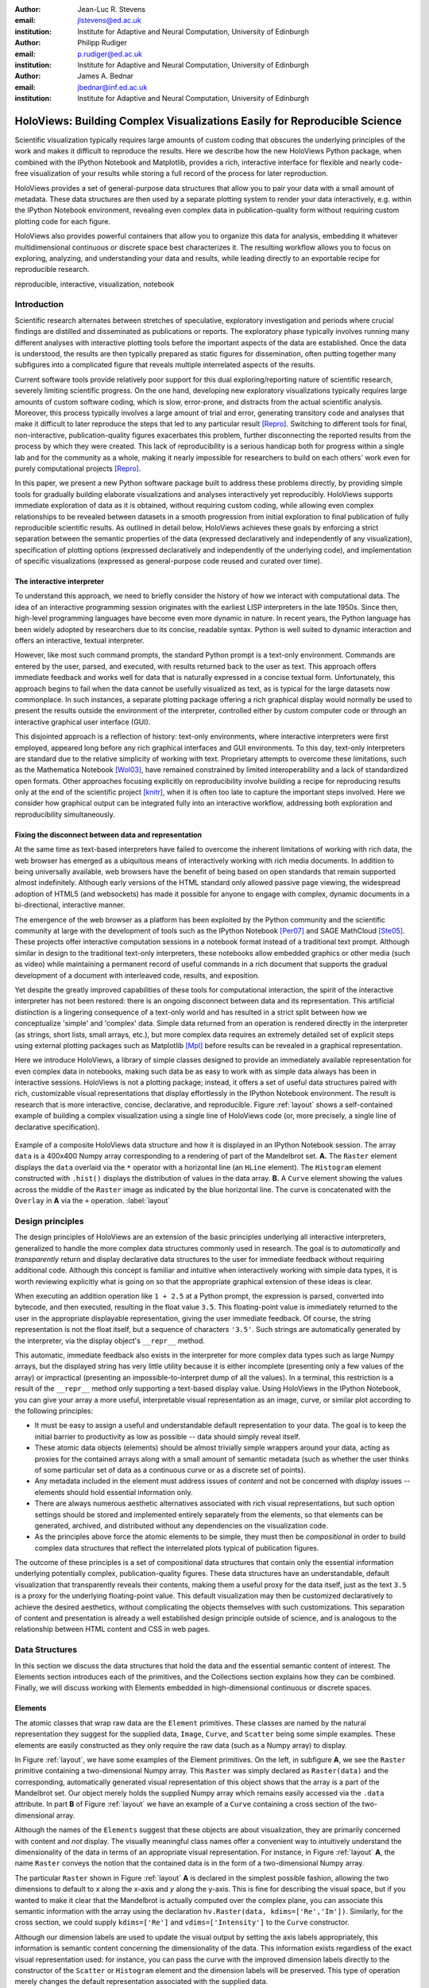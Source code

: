 :author: Jean-Luc R. Stevens
:email: jlstevens@ed.ac.uk
:institution: Institute for Adaptive and Neural Computation, University of Edinburgh

:author: Philipp Rudiger
:email: p.rudiger@ed.ac.uk
:institution: Institute for Adaptive and Neural Computation, University of Edinburgh

:author: James A. Bednar
:email: jbednar@inf.ed.ac.uk
:institution: Institute for Adaptive and Neural Computation, University of Edinburgh

.. 
   Was "Effective and reproducible research with HoloViews", but I
   don't think they would want us to change the title so much from the
   one in the conference schedule (otherwise how will people know this
   is the paper corresponding to the talk?), and I think the original
   title is better anyway.  It's not perfect, because it doesn't get
   across how HoloViews makes everyday research better, but neither
   does the other title (since "effective" doesn't mean anything).

--------------------------------------------------------------------------
HoloViews: Building Complex Visualizations Easily for Reproducible Science
--------------------------------------------------------------------------


..
      * Researchers in prefer interactivity over the edit-compile-run cycle when exploring their data. By nature, research involves exploring hypotheses and different ideas not all of which will work or be worth keeping. Rapid interactivity and feedback allows researchers to quickly explore ideas by trying out different approaches, keeping the ones that work and discarding the ones that don't.

      * REPLs have downside too: capturing a history of interactive commands has typically been very fragile and error-prone and often needs lots of post-editing, causing problems for reproducibility. In addition, REPLs have typically been text-based making them easy to work with simple literals (short strings, integers, floats) but nothing more complicated.

      * Together with IPython Notebook, HoloViews extends the idea of interactive exploration in a REPL to the common data-structures used to do research and publish papers. The notebook format improves the idea of a REPL by making it easy to build a sequence of commands while also supporting rich-display not traditionally supported by REPLs. Until now, complex visualizations have not integrated well with the REPL mode of exploration.

      * In addition to making regular research work more productive and more succinct, HoloViews adopts a declarative style whenever possible and separates concerns: data and semantic information is never mixed with options relating to the display of data. By being far more expressive and concise than traditional approaches, HoloViews makes it far easier to build truly reproducible scientific documents in IPython Notebook.


..


.. class:: abstract

   ..
      OLD ABSTRACT (full)

      Scientific visualization typically requires large amounts of custom
      coding that obscures the underlying principles of the work and makes
      it more difficult to reproduce the results.  Here we describe how the
      new HoloViews Python package, combined with the IPython Notebook,
      provides a rich interface for flexible and nearly code-free
      visualization of your results while storing a full record of the
      process for later reproduction.

      Visualization is one of the most serious bottlenecks in science and
      engineering research.  Highly specialized plotting code often
      outweighs the code implementing the underlying algorithms and data
      structures.  Over time, this inflexible, non-reusable visualization
      code accumulates, making it much more difficult to try new analyses
      and to document the procedure by which results have been turned
      into publication figures.  The result is that very few research
      projects are currently reproducible, even under a very loose
      definition of the term.

      The new HoloViews Python package is designed to make reproducible
      research happen almost as a byproduct of having a much more
      efficient workflow, with flexible visualization of your data at
      every stage of a project from initial exploration to final
      publication.  HoloViews provides a set of general-purpose data
      structures that allow you to pair your data with a small but
      crucial amount of metadata that indicates roughly how you want to
      view the data (e.g. as images, 3D surfaces, curves, etc.).  It
      also provides powerful containers that allow you to organize this
      data for analysis, embedding it whatever multidimensional
      continuous or discrete space best characterizes it.  For each of
      these data structures, there is corresponding (but completely
      separate) highly customizable visualization code that provides
      publication-quality plotting of the data, in any combination
      (alone, sampled, sliced, concatenated as subfigures in a
      complicated final figure, animated over time, etc.).  You can then
      easily and interactively explore your data, letting it display
      itself without providing further instructions except when you wish
      to change plotting options.

      Combined with the optional IPython Notebook interface, HoloViews
      lets you do nearly code-free exploration, analysis, and
      visualization of your data and results, which leads directly to an
      exportable recipe for reproducible research.  Try it!

   Scientific visualization typically requires large amounts of custom
   coding that obscures the underlying principles of the work and
   makes it difficult to reproduce the results.  Here we describe how
   the new HoloViews Python package, when combined with the IPython
   Notebook and Matplotlib, provides a rich, interactive interface for
   flexible and nearly code-free visualization of your results while
   storing a full record of the process for later reproduction.

   HoloViews provides a set of general-purpose data structures that
   allow you to pair your data with a small amount of metadata.  These
   data structures are then used by a separate plotting system to
   render your data interactively, e.g. within the IPython Notebook
   environment, revealing even complex data in publication-quality
   form without requiring custom plotting code for each figure.

   HoloViews also provides powerful containers that allow you to
   organize this data for analysis, embedding it whatever
   multidimensional continuous or discrete space best characterizes
   it. The resulting workflow allows you to focus on exploring,
   analyzing, and understanding your data and results, while leading
   directly to an exportable recipe for reproducible research.

.. class:: keywords

   reproducible, interactive, visualization, notebook

Introduction
------------

Scientific research alternates between stretches of speculative,
exploratory investigation and periods where crucial findings are
distilled and disseminated as publications or reports. The exploratory
phase typically involves running many different analyses with
interactive plotting tools before the important aspects of the data
are established. Once the data is understood, the results are then
typically prepared as static figures for dissemination, often putting
together many subfigures into a complicated figure that reveals
multiple interrelated aspects of the results.

Current software tools provide relatively poor support for this dual
exploring/reporting nature of scientific research, severely limiting
scientific progress.  On the one hand, developing new exploratory
visualizations typically requires large amounts of custom software
coding, which is slow, error-prone, and distracts from the actual
scientific analysis.  Moreover, this process typically involves a
large amount of trial and error, generating transitory code and
analyses that make it difficult to later reproduce the steps that led
to any particular result [Repro]_.  Switching to different tools for
final, non-interactive, publication-quality figures exacerbates this
problem, further disconnecting the reported results from the process
by which they were created.  This lack of reproducibility is a serious
handicap both for progress within a single lab and for the community
as a whole, making it nearly impossible for researchers to build on
each others' work even for purely computational projects [Repro]_.

In this paper, we present a new Python software package built to
address these problems directly, by providing simple tools for
gradually building elaborate visualizations and analyses interactively
yet reproducibly.  HoloViews supports immediate exploration of data as
it is obtained, without requiring custom coding, while allowing even
complex relationships to be revealed between datasets in a smooth
progression from initial exploration to final publication of fully
reproducible scientific results.  As outlined in detail below,
HoloViews achieves these goals by enforcing a strict separation
between the semantic properties of the data (expressed declaratively
and independently of any visualization), specification of plotting
options (expressed declaratively and independently of the underlying
code), and implementation of specific visualizations (expressed as
general-purpose code reused and curated over time).


The interactive interpreter
~~~~~~~~~~~~~~~~~~~~~~~~~~~

To understand this approach, we need to briefly consider the history
of how we interact with computational data. The idea of an interactive
programming session originates with the earliest LISP interpreters in
the late 1950s. Since then, high-level programming languages have
become even more dynamic in nature. In recent years, the Python
language has been widely adopted by researchers due to its concise,
readable syntax. Python is well suited to dynamic interaction and
offers an interactive, textual interpreter.

However, like most such command prompts, the standard Python prompt is
a text-only environment. Commands are entered by the user, parsed, and
executed, with results returned back to the user as text.  This
approach offers immediate feedback and works well for data that is
naturally expressed in a concise textual form. Unfortunately, this
approach begins to fail when the data cannot be usefully visualized as
text, as is typical for the large datasets now commonplace.  In such
instances, a separate plotting package 
offering a rich graphical display would normally be used to present
the results outside the environment of the interpreter, controlled
either by custom computer code or through an interactive graphical
user interface (GUI).

This disjointed approach is a reflection of history: text-only
environments, where interactive interpreters were first employed,
appeared long before any rich graphical interfaces and GUI
environments. To this day, text-only interpreters are standard due to
the relative simplicity of working with text. Proprietary
attempts to overcome these limitations, such as the Mathematica
Notebook [Wol03]_, have remained constrained by limited
interoperability and a lack of standardized open formats.  Other
approaches focusing explicitly on reproducibility involve building a
recipe for reproducing results only at the end of the scientific
project [knitr]_, when it is often too late to capture the important
steps involved.  Here we consider how graphical output can be
integrated fully into an interactive workflow, addressing both
exploration and reproducibility simultaneously.


Fixing the disconnect between data and representation
~~~~~~~~~~~~~~~~~~~~~~~~~~~~~~~~~~~~~~~~~~~~~~~~~~~~~

At the same time as text-based interpreters have failed to overcome the inherent
limitations of working with rich data, the web browser has emerged as
a ubiquitous means of interactively working with rich media
documents. In addition to being universally available, web browsers
have the benefit of being based on open standards that remain
supported almost indefinitely. Although early versions of the HTML
standard only allowed passive page viewing, the widespread adoption
of HTML5 (and websockets) has made it possible for anyone to engage
with complex, dynamic documents in a bi-directional, interactive
manner.

The emergence of the web browser as a platform has been exploited by
the Python community and the scientific community at large with the
development of tools such as the IPython Notebook [Per07]_ and SAGE
MathCloud [Ste05]_. These projects offer interactive computation sessions
in a notebook format instead of a traditional text prompt. Although
similar in design to the traditional text-only interpreters, these
notebooks allow embedded graphics or other media (such as video) while
maintaining a permanent record of useful commands in a rich document
that supports the gradual development of a document with interleaved
code, results, and exposition. 

Yet despite the greatly improved capabilities of these tools for
computational interaction, the spirit of the interactive interpreter
has not been restored: there is an ongoing disconnect between data and
its representation. This artificial distinction is a lingering
consequence of a text-only world and has resulted in a strict split
between how we conceptualize 'simple' and 'complex' data. Simple data
returned from an operation is rendered directly in the interpreter (as
strings, short lists, small arrays, etc.), but more complex data requires an
extremely detailed set of explicit steps using external plotting
packages such as Matplotlib [Mpl]_ before results can be revealed
in a graphical representation.

Here we introduce HoloViews, a library of simple classes designed to
provide an immediately available representation for even complex data
in notebooks, making such data be as easy to work with as simple
data always has been in interactive sessions.  HoloViews is not a
plotting package; instead, it offers a set of useful data structures
paired with rich, customizable visual representations that display
effortlessly in the IPython Notebook environment. The result is
research that is more interactive, concise, declarative, and
reproducible. Figure :ref:`layout` shows a self-contained example 
of building a complex visualization using a single line of HoloViews
code (or, more precisely, a single line of declarative specification).

..
  jbednar: I strongly believe in showing the full code.  
  Where does "data" come from in cell 1 of a notebook otherwise?  
  Please add a line "data = np.load('mandelbrot.npy')", 
  and consider adding "load_ext holoviews.ipython"

.. figure:: introductory_layout_example.png
   :scale: 25%
   :align: center
   :figclass: w

   Example of a composite HoloViews data structure and how it is
   displayed in an IPython Notebook session. The array ``data`` is a
   400x400 Numpy array corresponding to a rendering of part of the
   Mandelbrot set. **A.** The ``Raster`` element displays the ``data``
   overlaid via the ``*`` operator with a horizontal line (an
   ``HLine`` element). The ``Histogram`` element constructed with
   ``.hist()`` displays the distribution of values in the data
   array. **B.** A ``Curve`` element showing the values across the
   middle of the ``Raster`` image as indicated by the blue horizontal
   line. The curve is concatenated with the ``Overlay`` in **A** via the
   ``+`` operation. :label:`layout`


..
   Emphasize the importance of reproducibility more? I had this:

   Although this has increased the speed of exploration, this has come
   at the cost of reproducibility, a cornerstone of the scientific
   method. In some fields, the lack of reproducibility is a major
   problem, making it clear that there is still much scope for
   improving the ways in which we use computers to do research.

..
   Principles:

   * Declarative (user API, param for developers)

   * Separating visualization/elements

   * Composable semantics (as a DB or as visualization).

   *  Associating sufficient semantic metadata to the element that sensible, immediate plotting is possible by default.

   *  Declare semantic relationships between elements, e.g shared dimensions across different element. 

   * Work in the natural dimensions of your data i.e the real-world continuous space instead of directly worrying about samples.

   *  Raw data must always be accessible no matter how nested the data is.


Design principles
-----------------

The design principles of HoloViews are an extension of the basic
principles underlying all interactive interpreters, generalized to
handle the more complex data structures commonly used in research. The
goal is to *automatically* and *transparently* return and display
declarative data structures to the user for immediate feedback without
requiring additional code. Although this concept is familiar and
intuitive when interactively working with simple data types, it is
worth reviewing explicitly what is going on so that the appropriate
graphical extension of these ideas is clear.

When executing an addition operation like ``1 + 2.5`` at a Python
prompt, the expression is parsed, converted into bytecode, and then
executed, resulting in the float value ``3.5``. This floating-point
value is immediately returned to the user in the appropriate
displayable representation, giving the user immediate feedback. Of
course, the string representation is not the float itself, but a
sequence of characters ``'3.5'``. Such strings are automatically
generated by the interpreter, via the display object's ``__repr__``
method.

This automatic, immediate feedback also exists in the interpreter for
more complex data types such as large Numpy arrays, but the displayed
string has very little utility because it is either incomplete
(presenting only a few values of the array) or impractical (presenting
an impossible-to-interpret dump of all the values).  In a terminal,
this restriction is a result of the ``__repr__`` method only
supporting a text-based display value. Using HoloViews in the IPython
Notebook, you can give your array a more useful, interpretable visual
representation as an image, curve, or similar plot according to the
following principles:

* It must be easy to assign a useful and understandable default
  representation to your data. The goal is to keep the initial barrier
  to productivity as low as possible -- data should simply reveal itself.
* These atomic data objects (elements) should be almost trivially simple
  wrappers around your data, acting as proxies for the contained
  arrays along with a small amount of semantic metadata (such as whether
  the user thinks of some particular set of data as a continuous curve
  or as a discrete set of points).
* Any metadata included in the element must address issues of *content*
  and not be concerned with *display* issues --  elements should
  hold essential information only.
* There are always numerous aesthetic alternatives associated with
  rich visual representations, but such option settings should be
  stored and implemented entirely separately from the elements, so
  that elements can be generated, archived, and distributed without
  any dependencies on the visualization code.
* As the principles above force the atomic elements to be simple, they
  must then be *compositional* in order to build complex data
  structures that reflect the interrelated plots typical of
  publication figures.

The outcome of these principles is a set of compositional data
structures that contain only the essential information underlying
potentially complex, publication-quality figures. These data
structures have an understandable, default visualization that
transparently reveals their contents, making them a useful proxy for
the data itself, just as the text ``3.5`` is a proxy for the
underlying floating-point value.  This default visualization may then
be customized declaratively to achieve the desired aesthetics, without
complicating the objects themselves with such customizations. This
separation of content and presentation is already a well established
design principle outside of science, and is analogous to the
relationship between HTML content and CSS in web pages.


Data Structures
---------------

In this section we discuss the data structures that hold the data and
the essential semantic content of interest. The Elements section
introduces each of the primitives, and the Collections section
explains how they can be combined. Finally, we will discuss working
with Elements embedded in high-dimensional continuous or discrete spaces.


Elements
~~~~~~~~

..
   Call these the Element primitives?

The atomic classes that wrap raw data are the ``Element``
primitives. These classes are named by the natural representation they
suggest for the supplied data, ``Image``, ``Curve``, and ``Scatter``
being some simple examples. These elements are easily constructed as
they only require the raw data (such as a Numpy array) to display.

In Figure :ref:`layout`, we have some examples of the Element
primitives. On the left, in subfigure **A**, we see the ``Raster``
primitive containing a two-dimensional Numpy array. This ``Raster``
was simply declared as ``Raster(data)`` and the corresponding,
automatically generated visual representation of this object shows
that the array is a part of the Mandelbrot set. Our object merely
holds the supplied Numpy array which remains easily accessed via the
``.data`` attribute. In part **B** of Figure :ref:`layout` we have an
example of a ``Curve`` containing a cross section of the
two-dimensional array.

..
   For instance, executing ``c=Curve(range(10))`` will build a simple
   ``Curve`` object and assigned it to the variable ``c``. If in the
   IPython notebook, we look at the value of the object ``c``, we will
   see that the object ``c`` has a rich representation given by a linear
   plot of our supplied *y*-values over the implicit *x*-axis.

Although the names of the ``Elements`` suggest that these objects are
about visualization, they are primarily concerned with content and *not*
display. The visually meaningful class names offer a convenient way to
intuitively understand the dimensionality of the data in terms of an
appropriate visual representation. For instance, in Figure
:ref:`layout` **A**, the name ``Raster`` conveys the notion that the
contained data is in the form of a two-dimensional Numpy array.

The particular ``Raster`` shown in Figure :ref:`layout` **A** is
declared in the simplest possible fashion, allowing the two dimensions
to default to *x* along the x-axis and *y* along the y-axis. This is
fine for describing the visual space, but if you wanted to make it
clear that the Mandelbrot is actually computed over the complex plane,
you can associate this semantic information with the array using the
declaration ``hv.Raster(data, kdims=['Re','Im'])``. Similarly, for the
cross section, we could supply ``kdims=['Re']`` and
``vdims=['Intensity']`` to the ``Curve`` constructor.

Although our dimension labels are used to update the visual output by
setting the axis labels appropriately, this information is semantic
content concerning the dimensionality of the data. This information
exists regardless of the exact visual representation used: for
instance, you can pass the curve with the improved dimension labels
directly to the constructor of the ``Scatter`` or ``Histogram``
element and the dimension labels will be preserved. This type of
operation merely changes the default representation associated with
the supplied data.

In our improved declarations of ``Raster`` and ``Curve``, we declare
two types of dimension: the key dimensions (``kdims``) and the value
dimensions (``vdims``). The key dimension correspond to the
independent dimensions used to index or slice the element whereas the
value dimensions corresponds to dependent dimension. For instance, you
can slice the Mandelbrot element to get a new ``Raster`` element
containing a portion of the original Numpy array by applying the slice
ranges ``[100:200, 0:100]``. This slices the first key dimension (the
real 'Re' axis) from index 100 to 200 and the second key dimension
(the imaginary 'Im' axis) from index 0 to 100. Similarly, you apply
the slice ``[100:200]`` to the cross-section to get a new ``Curve``
containing the profile from index 100 to 200 along the real axis.

..
  Add something about providing an extensible library of Elements as
  primitives to compose complex plots.

To summarize, there are many available element classes as there are
many common visual representations for data. Within the set of all
elements, there are subsets forming equivalence classes according to
the allowed number of key and value dimensions. Within these groups,
you can easily cast your data between equivalent representations
provided that the number and type of dimensions remain unchanged. You
can then index and slice your elements along their respective key
dimensions to get new elements holding the appropriately sliced
data.

..
   From a Curve object, only conversion to Scatter works!!  Should be
   able to also do Histogram(curve) or Bars(curve) as the number of
   key/value dimensions match.


Collections
~~~~~~~~~~~

..
   Place holder for Design Principles introduction.

The elements are simple wrappers that hold the supplied data with a
rich, meaningful representation. An individual element is therefore a
data structure holding the semantic contents corresponding to a simple
visual element of the sort you may see in a publication. Although the
elements are sufficient to cover simple cases such as individual
graphs, raster images or histogram, they are not sufficient to
represent more complex figures.

A typical figure does not present data using a single representation
but allows comparison between data in order to illustrate similarities
or differences between different aspects of the data. In other words,
a typical figure is a single object composed of many visual
representations combined together. HoloViews makes it trivial to
compose elements in the two most common ways: concatenating
representations side-by-side into a single figure or overlaying visual
elements within the same set of axes.

These types of composition are so common that both have already been
used in Figure :ref:`layout` as our very first example. The ``+``
operation implements the first type of composition of concatenation,
and ``*`` implements the act of overlaying elements together. When we
refer to subfigures :ref:`layout` **A** and :ref:`layout` **B**, we
are making use of labels generated by HoloViews when representing a
composite data structure called a ``Layout``. Similarly, subfigure
:ref:`layout` **A** is itself a composite data structure called an
``Overlay`` which, in this particular case, consists of a ``Raster``
element overlaid by the ``HLine`` element.

The overall data structure that corresponds to Figure :ref:`layout` is
therefore a ``Layout`` which itself contains another composite
collection in the form of an ``Overlay``. This object is in fact a
highly flexible, compositional tree-based data structure: intermediate
nodes correspond either to ``Layout`` nodes (``+``) or ``Overlay``
nodes (``*``), with element primitives at the leaf nodes. Note that all the raw
data corresponding to every visual element is conveniently accessible
via key or attribute access on the tree by selecting a leaf element
using its path through the tree, and then inspecting the ``.data``
attribute, making it simple to decalare which part of a complex
dataset you want to work with for a particular visualization.

..
  jbednar: probably most people won't be able to figure out the
  following description; can we improve it and make it concrete?

As the elements of the tree may be of heterogeneous types there needs
to be an automatic, easy and universal way to select either leaf
elements or subtrees in a way that works across all allowable leaf
nodes, e.g. for setting plot options.  Such specification is achieved
in HoloViews by semantic "group" 
and "label" strings that may be explicitly specified in the constructor
to any primitives (otherwise appropriate defaults are used). Using
these two identifiers, the ``+`` and ``*`` operators are able to
generate trees with a useful two-level indexing system by default.

With the ability to overlay or concatenate any element with any other,
there is great flexibility to declare complex relationships between
elements. Whereas a single element primitive holds semantic
information about a particular piece of data, trees encode semantic
information between elements. The composition of visual elements into
a single visual representation expresses some underlying semantic
value in grouping these particular chunks of data together. This is
what composite trees capture; they represent the overall *semantic
content* of a figure in a highly composable and flexible way that
always preserves both the raw data and associated metadata for further
interactive analysis and reproduction.


Spaces
~~~~~~

..
   The visual representation of data faces two main bottlenecks, (1) our
   perceptual limitations and (2) the limits forced on us by the flat 2D
   media we use to display it.

A single plot can represent at most a few dimensions before it becomes
visually cluttered. Since real-world datasets often have higher
dimensionality, we face a tradeoff between representing the full
dimensionality of our data, and keeping the visual representation
intelligible and therefore effective. In practice we are limited to
two or at most three spatial axes, in addition to attributes such as
the color, angle, and size of the visual elements. To effectively
explore higher dimensional spaces we therefore have to find other
solutions.

One way of dealing with this problem is to lay out multiple plots
spatially.  Some plotting packages [Was14]_ [Wic09]_ have shown how
this can be done easily using various grid-based layouts. Another
solution is to introduce a time dimension, animating values over
time.  A third solution is to provide interactive control, allowing
the user to reveal further dimensionality by interacting with the plots.

In HoloViews, we solve this problem with composable data structures
that embed homogeneous collections of ``Element`` objects in any
arbitrarily dimensioned space. Fundamentally, this set of data
structures (subclasses of ``NdMapping``) are multi-dimensional
dictionaries that allow the user to declare the dimensionality of the
space via a list of key dimensions (``kdims``). The multi-dimensional
location of the items held by the dictionary are defined by tuples,
where the values in the tuple matches the declared key dimension by
position. In addition to regular Python dictionary indexing semantics,
these data structures also support slicing semantics to select
precisely the subregion of the continuous multi-dimensional space that
the user wants to explore.

..
   Explain what key dimensions mean for spaces and what it means to be
   'dimensioned'.


The full list of currently supported ``NdMapping`` classes includes:

* ``HoloMaps``: The most flexible high-dimensional data structure in
  HoloViews, allowing ``Element`` instances to be embedded in an
  arbitrarily high-dimensional space, to be rendered either as a
  video animation or as an interactive plot that allows
  exploration via a set of widgets.

* ``GridSpaces``: A data structure for generating spatial layouts
  with either a single row (1D) or a two-dimensional grid. Each
  overall grid axis corresponds to a key dimension.

* ``NdLayouts``/``NdOverlays``: Unlike ``Layout`` or ``Overlay``
  objects, these spaces only support homogeneous sets of elements, but
  allow you to define the various dimensions over which these items
  vary.

All of the above classes are simply different ways to package and view a
high-dimensional dataset. Just as with ``Elements``, it is possible to
cast between these different spaces via the constructor (although
``GridSpace`` is restricted to a maximum of two dimensions). In
addition, they can all be tabularized into a HoloViews ``Table``
element or a pandas ``DataFrame`` [pandas]_, a feature that is also supported by
the ``Element`` primitives.


To get a sense of how composing data and generating complex figures
works within this framework, we explore some artificial data in Figure
:ref:`spaces`. Here we will vary the frequency and amplitude of sine
and cosine waves, demonstrating how we can quickly embed this data
into a high-dimensional space. The first thing we have to do is to
declare the dimensions of the space we want to explore as the key
dimensions (``kdims``) of the HoloMap. Next we populate the space
iterating over the frequencies, amplitudes, and the two trigonometric
functions, generating each ``Curve`` element individually and
assigning to the HoloMap at the correct position in the declared
multi-dimensional space.

..
  jbednar: it's embarrassing that the subfigure label is missing in A.  
  Maybe suppress both such labels to avoid the problem?  But then
  it's hard to refer to A and B in the caption.
  Should 'xs' be 'ps' or even 'phases', for clarity?
  Isn't even A a HoloMap, covering cos and sin?

.. figure:: spaces_example.png
   :scale: 30%
   :align: center
   :figclass: w

   Example of a HoloViews Spaces object being visualized in two
   different ways. On the left is a ``GridSpace`` providing a condensed
   representation of Curve Elements across 'Frequency' and
   'Amplitude', for the function selected at the right.  In the
   middle (labelled **B**) is one frame of a HoloMap, selected using
   the other sliders, which appear automatically because at least one
   item being selected has more dimensions than can be shown on the 
   screen at a given time.  In this way HoloViews can represent
   arbitrarily high-dimensional data naturally and conveniently.
   :label:`spaces`

We can immediately go ahead and display this HoloMap either as an
animation or using the default widgets. Visualizing individual curves
in isolation is not very useful, of course; instead we probably want
to see how the curves vary across ``Frequency`` and ``Amplitude`` in a
single plot. A ``GridSpace`` provides such a representation and by
using the space conversion method ``.grid()`` we can easily transform
our three-dimensional HoloMap into a two-dimensional GridSpace (which
then allows the remaining dimension (the choice of trigonometric
function) to be varied via the drop-down menu). Finally, after
composing a ``Layout`` together with the original ``HoloMap``, we let
the display system handle the plotting and rendering.

If we decide that a different representation of the data would be more
appropriate, it is trivial to rearrange the dimensions without needing
to write new plotting code. Even very high-dimensional spaces can be
condensed into an individual plot or expressed as an interactive plot
or animation, by simply specifying which part of the data we are
interested in rather than writing new brittle and error-prone custom
plotting code.


Customizing the visual representation
-------------------------------------

In this section we show how HoloViews achieves a total separation of
concerns, keeping the composable data structures introduced above
completely separate from both customization options and the plotting
code. This design is much like the separation of content and
presentation in markup languages such as HTML and CSS, and provides
the same benefits of making the content easily maintainable while the
presentation is easily controllable.

The only connection between the above data structures and the custom
display options is a single, automatically managed integer
identification attribute stored with the data structure.  Using this
ID as a key, we can make the data structures behave as if they were
rich, stateful and customizable objects, without actually storing
anything to do with visualization on the objects. We will show how
this separation is useful and extensible so that the user can quickly
and easily customize almost every aspect of their plot. For instance,
it is easy to change the font size of text, change the subfigure label
format, change the output format (e.g switch from PNG to SVG) and even
alter the plotting backend (currently defaulting to Matplotlib)
without changing anything about the object that is being rendered.

.. HoloViews is enabled by IPython display hooks automatically linking the displayed object type to the code that generates its visual representation.

.. 
   jbednar: I think people will have a hard time understanding what 
   the trees, group, label, etc. are in this section; it deserves
   some thought and rewriting.

The connection between the data structure and the rendered
representation is made according to the object type, the
aforementioned ID integer, and optionally specified group and label
strings. The declarative data structures define what will be plotted,
specifying the arrangements of the plots, e.g. grids, layouts and
overlays, which can then be customized via the options system to tweak
aesthetic details such as tick marks, colors and normalization
options. Finally, the plotting and rendering process occurs
automatically in the background so that the user never needs to worry
about it.

The default display options are held on a global tree structure
similar in structure to the composite trees described in the previous
section, but with nodes now holding custom display options in the
form of arbitrary collections of keywords. In fact, these option trees
also use labels and groups the same way as composite trees except they
additionally support type-specific customization. For instance, you
may specify colormap options on the ``Image`` node of the tree that
will then be applied to all ``Images``. If this chosen colormap is not
always suitable, you can ensure that all ``Image`` elements belonging
to a group (e.g ``group='Fractal'``) make use of a different colormap
by overriding it on the ``Image.Fractal`` node of the tree.

This global default tree is held on the ``Store`` object which can
also hold display settings per object instance via the integer ID
attribute. This provides a highly flexible styling system, allowing
the user to specify display options that apply to all objects of a
particular type or only specific subsets of them. For instance, it is
easy to select a particular colormap that only applies to a specific
object.

A major benefit of separating data and customization options in this
way is that all the options can be gathered in one place. There is no
longer any need to dig deep into the documentation of a particular
plotting package for a particular option as all the options are easily
accessible via a tab-completable IPython magic and are documented via
the ``help`` function. This ease of discovery once again enables a
workflow where the visualization details of a plot can be easily and
quickly iteratively refined after they have determined that some data
is of interest.

This options system is inherently extendable.  New options may be
added at any time, and will immediately become available for
tab-completion. In fact, the plotting code for each Element and
container type may be switched out completely and independently, and
the options system will automatically reflect the changes in the
available customization options. This approach lets the user work with
a variety of plotting backends at the same time, without even having to
worry about the different plotting APIs.

Figure :ref:`schematic` provides an overall summary of how the
different types of components interact. The user first defines the
data as elements and containers.  When the data needs to be displayed,
the rendering system looks up the appropriate plot type for the object
in a global registry, which then processes the object in order to
display it with the applicable display options. Once the plotting
backend has generated the plot instance (as e.g. a Matplotlib figure),
it is converted to an appropriate format for embedding into HTML for
display in the notebook.

..
  jbednar: This figure seems too crammed, with very tiny font size.  I
  think the schematic at left needs to be in a different figure from
  the stuff at right, so that we can understand them.  The figure at
  the left should either be simplified or explained more fully, or
  both.
  
.. figure:: display_system.pdf
   :scale: 25%
   :align: center
   :figclass: w

   Diagram of the HoloViews display and customization system,
   highlighting the complete separation between the actual displayed
   content, the customization options and the plotting and rendering
   system. :label:`schematic`

At no point does the user have to worry about the intermediate
rendering step. We can see this directly if we look at the example in
Figure :ref:`schematic`, which is a customized version of Figure
:ref:`layout`. Using the ``%%opts`` magic we have specified various
display attributes about the plot including aspects, line widths, the
``cmap`` and the ``sublabel_format``. By printing the string
representation of the content and the options separately we can see
immediately how there are two distinct objects, and also how they
correspond, with each entry in the ``OptionsTree`` matching an
applicable object type. Finally, in the output section of Figure
:ref:`schematic` we can see how these options have resulted in the
desired output. Despite all the changes, the data structure will be
identical to the one generated in Figure :ref:`layout`, except the
different ``id`` value.

This three-part design explicitly supports the workflows that are
common in science, repeatedly switching between phases of exploration
and periods of writing up.  Interesting data can be collected and
curated over time, instantly and transparently visualizable without
any custom code cluttering up the notebook.  Visualizations of data
that are worth keeping can be customized through an interactive and
iterative process, and the final set of plotting options can then be
expressed as a single data structure separate from the actual
displayed data, ready to be applied to the next batch of data from a
subsequent measurement or experiment.  Throughout, the scientist
curates the data of interest, as revealed in associated visual
representations, along with the visualization options and a separate
codebase of general-purpose plots (mostly included in HoloViews, but
potentially extended locally for specific domains).  Each of these
three aspects of the process (data, options, and code) can be
developed, maintained, archived, and improved independently, providing
comprehensive support for the natural process of exploration and
dissemination common to all scientific disciplines.

Discussion
----------

This paper has demonstrated a succinct, flexible and interactive approach for data exploration, analysis and visualization.

.. Points we would like Jim to mention

   * One of the most important factors for reproducibility is to get the whole workflow into a notebook in a readable, succinct format.
   * Layouts and overlays increase the density of information delivered in a single plot, which aids in analysis and understanding. This is in contrast to the default Matplotlib inline approach, which wastes a lot of vertical space unless you decide to waste vertical space writing subplot code instead!
   * Animations and interactivity are much, much easier in HoloViews than in any other package including R's shiny, IPython widgets, Matplotlib widgets, spyre and MoviePy etc.
   * Widgets are embeddable unlike IPython and Matplotlib widgets (but also support live mode).
   * Notebook testing: Split between display and data tests. Made possible because data structures are content only.
   * Some mention that because we have data structures you can pickle them.
   * Entire styles can be switched out to rerender the same data (by replacing the OptionsTree)
   * While HoloViews plotting is based on Matplotlib

.. Comment from outline

   * Pandas dataframes have a convenient plot method. This means if you always process your data as   
     dataframes and if the capabilities of the pandas plotting are sufficient with little/no     
     customization, then this has many of the same benefits of HoloViews. The difference is that typical 
     visualizations are complex and compositional which HoloViews handles but the output of pandas plot 
     will not. You can write custom plotting code for pandas but this defeats the point.

   * Reproducibility: Makes notebook format works by capturing all the steps by being compact succinct 
     and holding onto data is always available. Declarative is related to succinct.
     Best practice, random numbers, version control, restart and re-run.

.. Originally from spaces

   Various solutions exist to bring interactivity to scientific
   visualization including IPython notebook widgets, Bokeh and the R
   language's shiny [shiny]_ web application framework. While these tools
   can provide extremely polished interactive graphics, getting them set
   up always requires additional effort and custom code, placing a
   barrier to their primary use case, the interactive exploration of
   data.


Reproducibility
~~~~~~~~~~~~~~~

.. jbednar: shouldn't it mention normalization somewhere?  It's a big deal.

.. jbednar: shouldn't it mention exporting, too?

.. jbednar: Need to cite Topographica and acknowledge NIH support
   (which paid for Param and for the continuous coordinate support).

References
----------

.. jbednar: Some of these citations are just placeholders (with
   XXXXX); they need to be filled out.

.. [Per07] Fernando Perez and Brian E. Granger, 
       IPython: a System for Interactive Scientific Computing, 
       *Computing in Science and Engineering*, 9:21-19, 2007.

.. [Ste05] William Stein and David Joyner. 
       SAGE: System for Algebra and Geometry Experimentation. 
       *ACM SIGSAM Bulletin*, 39:61-64, 2005.

.. [Was14] Michael Waskom et al.. *seaborn: v0.5.0*,
       Zenodo. 10.5281/zenodo.12710, November 2014.

.. [Wic09] Hadley Wickham, *ggplot2: elegant graphics for data analysis*,
       Springer New York, 2009.
		   
.. [shiny] RStudio, Inc, *shiny: Easy web applications in R.*,
       http://shiny.rstudio.com, 2014.

.. [knitr] Foundation for Open Access Statistics, *knitr*,
       http://yihui.name/knitr, 2015.

.. [Repro] XXXXX Crook or some other citation about reproducibility.

.. [Wol03] Stephen Wolfram,
       *The Mathematica Book*, Fifth Edition. Wolfram Media/Cambridge University Press, 2003.

.. [Mpl] Matplotlib XXXXX.

.. [pandas] Pandas XXXXX.

